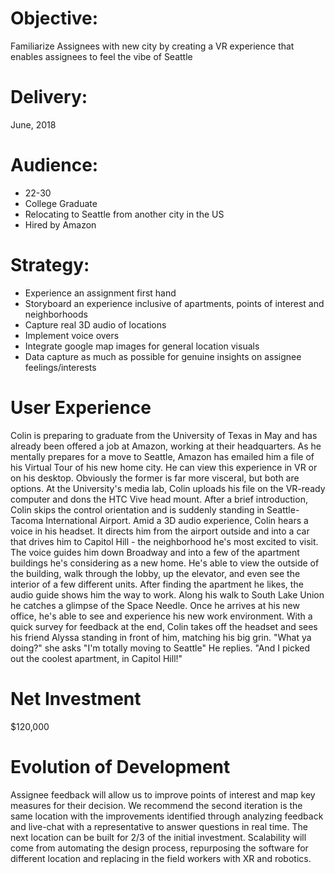 * Objective:  
Familiarize Assignees with new city by creating a VR experience that enables assignees to feel the vibe of Seattle
* Delivery:   
June, 2018
* Audience:
- 22-30
- College Graduate
- Relocating to Seattle from another city in the US
- Hired by Amazon
* Strategy:
- Experience an assignment first hand
- Storyboard an experience inclusive of apartments, points of interest and neighborhoods
- Capture real 3D audio of locations
- Implement voice overs
- Integrate google map images for general location visuals
- Data capture as much as possible for genuine insights on assignee feelings/interests
* User Experience 
Colin is preparing to graduate from the University of Texas in May and has already been offered a job at Amazon, working at their headquarters. As he mentally prepares for a move to Seattle, Amazon has emailed him a file of his Virtual Tour of his new home city.  He can view this experience in VR or on his desktop.  Obviously the former is far more visceral, but both are options.  
At the University's media lab, Colin uploads his file on the VR-ready computer and dons the HTC Vive head mount. After a brief introduction, Colin skips the control orientation and is suddenly standing in Seattle-Tacoma International Airport.
Amid a 3D audio experience, Colin hears a voice in his headset. It directs him from the airport outside and into a car that drives him to Capitol Hill - the neighborhood he's most excited to visit. 
The voice guides him down Broadway and into a few of the apartment buildings he's considering as a new home. He's able to view the outside of the building, walk through the lobby, up the elevator, and even see the interior of a few different units. 
After finding the apartment he likes, the audio guide shows him the way to work. Along his walk to South Lake Union he catches a glimpse of the Space Needle. Once he arrives at his new office, he's able to see and experience his new work environment. 
With a quick survey for feedback at the end, Colin takes off the headset and sees his friend Alyssa standing in front of him, matching his big grin.
"What ya doing?" she asks
"I'm totally moving to Seattle" He replies.  "And I picked out the coolest apartment, in Capitol Hill!"
* Net Investment
$120,000
* Evolution of Development
Assignee feedback will allow us to improve points of interest and map key measures for their decision.    
We recommend the second iteration is the same location with the improvements identified through analyzing feedback and live-chat with a representative to answer questions in real time.  
The next location can be built for 2/3 of the initial investment. 
Scalability will come from automating the design process, repurposing the software for different location and replacing in the field workers with XR and robotics.


